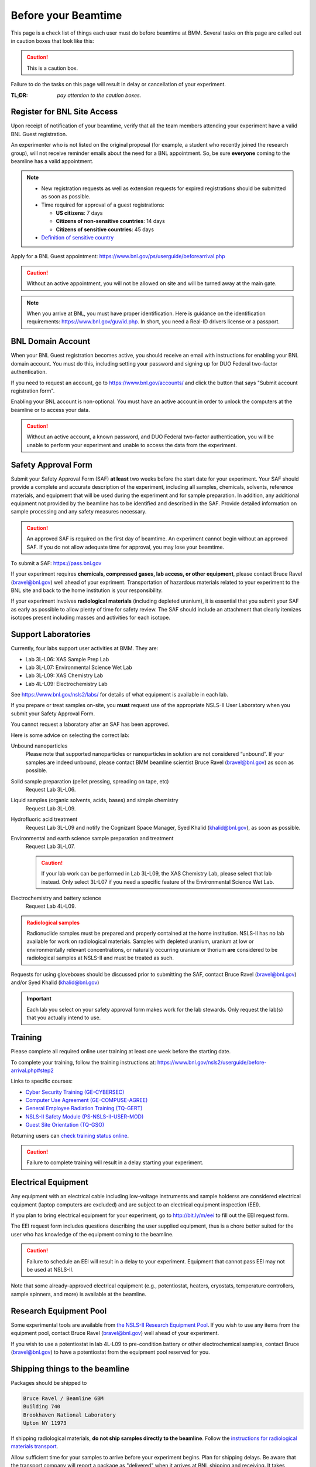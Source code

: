 ..
   This document was developed primarily by a NIST employee. Pursuant
   to title 17 United States Code Section 105, works of NIST employees
   are not subject to copyright protection in the United States. Thus
   this repository may not be licensed under the same terms as Bluesky
   itself.

   See the LICENSE file for details.

.. _before:

Before your Beamtime
====================

This page is a check list of things each user must do before beamtime
at BMM.  Several tasks on this page are called out in caution boxes
that look like this:

.. caution::

   This is a caution box.

Failure to do the tasks on this page will result in delay or
cancellation of your experiment.

:TL;DR: *pay attention to the caution boxes.*

Register for BNL Site Access
----------------------------

Upon receipt of notification of your beamtime, verify that all
the team members attending your experiment have a valid BNL Guest
registration. 

An experimenter who is not listed on the original proposal (for
example, a student who recently joined the research group), will not
receive reminder emails about the need for a BNL appointment.  So, be
sure **everyone** coming to the beamline has a valid appointment.

.. note::

   + New registration requests as well as extension requests for
     expired registrations should be submitted as soon as possible.
   + Time required for approval of a guest registrations:

     + **US citizens**: 7 days
     + **Citizens of non-sensitive countries**: 14 days
     + **Citizens of sensitive countries**: 45 days

   + `Definition of sensitive country <https://www.state.gov/countries-of-particular-concern-special-watch-list-countries-entities-of-particular-concern/>`__

Apply for a BNL Guest appointment: https://www.bnl.gov/ps/userguide/beforearrival.php 

.. caution::  Without an active appointment, you will not be allowed
	      on site and will be turned away at the main gate. 

.. note:: When you arrive at BNL, you must have proper identification.
	  Here is guidance on the identification requirements:
	  https://www.bnl.gov/guv/id.php. In short, you need a Real-ID
	  drivers license or a passport.


BNL Domain Account
------------------

When your BNL Guest registration becomes active, you should receive an
email with instructions for enabling your BNL domain account. You must
do this, including setting your password and signing up for DUO
Federal two-factor authentication.  

If you need to request an account, go to https://www.bnl.gov/accounts/
and click the button that says "Submit account registration form".

Enabling your BNL account is non-optional. You must have an active
account in order to unlock the computers at the beamline or to access
your data.

.. caution:: Without an active account, a known password, and DUO
	     Federal two-factor authentication, you will be unable to
	     perform your experiment and unable to access the data
	     from the experiment.

Safety Approval Form
--------------------

Submit your Safety Approval Form (SAF) **at least** two weeks before
the start date for your experiment.  Your SAF should provide a
complete and accurate description of the experiment, including all
samples, chemicals, solvents, reference materials, and equipment that
will be used during the experiment and for sample preparation.  In
addition, any additional equipment not provided by the beamline has to
be identified and described in the SAF.  Provide detailed information
on sample processing and any safety measures necessary.

.. caution:: An approved SAF is required on the first day of beamtime.
	     An experiment cannot begin without an approved SAF.  If
	     you do not allow adequate time for approval, you may lose
	     your beamtime.

To submit a SAF: https://pass.bnl.gov

If your experiment requires **chemicals, compressed gases, lab access,
or other equipment**, please contact Bruce Ravel (bravel@bnl.gov) well
ahead of your expriment.  Transportation of hazardous materials
related to your experiment to the BNL site and back to the home
institution is your responsibility.

If your experiment involves **radiological materials** (including
depleted uranium), it is essential that you submit your SAF as early
as possible to allow plenty of time for safety review. The SAF should
include an attachment that clearly itemizes isotopes present including
masses and activities for each isotope.


Support Laboratories
--------------------

Currently, four labs support user activities at BMM.  They are:

+ Lab 3L-L06: XAS Sample Prep Lab
+ Lab 3L-L07: Environmental Science Wet Lab
+ Lab 3L-L09: XAS Chemistry Lab
+ Lab 4L-L09: Electrochemistry Lab

See https://www.bnl.gov/nsls2/labs/ for details of what equipment is
available in each lab.

If you prepare or treat samples on-site, you **must** request use of
the appropriate NSLS-II User Laboratory when you submit your Safety
Approval Form.

You cannot request a laboratory after an SAF has been approved.  

Here is some advice on selecting the correct lab:

Unbound nanoparticles
  Please note that supported nanoparticles or nanoparticles in
  solution are not considered “unbound”.  If your samples are indeed
  unbound, please contact BMM beamline scientist Bruce Ravel
  (bravel@bnl.gov) as soon as possible.  

Solid sample preparation (pellet pressing, spreading on tape, etc)
  Request Lab 3L-L06.

Liquid samples (organic solvents, acids, bases) and simple chemistry
  Request Lab 3L-L09.
  
Hydrofluoric acid treatment
  Request Lab 3L-L09 and notify the Cognizant Space Manager, Syed Khalid
  (khalid@bnl.gov), as soon as possible. 

Environmental and earth science sample preparation and treatment
  Request Lab 3L-L07. 

  .. caution:: If your lab work can be performed in Lab 3L-L09, the
	       XAS Chemistry Lab, please select that lab
	       instead. Only select 3L-L07 if you need a specific
	       feature of the Environmental Science Wet Lab.
  
Electrochemistry and battery science
  Request Lab 4L-L09.

.. admonition:: Radiological samples
   :class: caution

   Radionuclide samples must be prepared and properly contained at the
   home institution.  NSLS-II has no lab available for work on
   radiological materials.  Samples with depleted uranium, uranium at
   low or environmentally relevant concentrations, or naturally
   occurring uranium or thorium **are** considered to be radiological
   samples at NSLS-II and must be treated as such.

Requests for using gloveboxes should be discussed prior to submitting
the SAF, contact Bruce Ravel (bravel@bnl.gov) and/or Syed Khalid
(khalid@bnl.gov)

.. important:: Each lab you select on your safety approval form makes work
	       for the lab stewards.  Only request the lab(s) that you
	       actually intend to use.

Training
--------

Please complete all required online user training at least one week
before the starting date.  

To complete your training, follow the training instructions at:
https://www.bnl.gov/nsls2/userguide/before-arrival.php#step2

Links to specific courses:

+ `Cyber Security Training (GE-CYBERSEC) <https://training.bnl.gov/portal/GE-CYBERSEC>`__
+ `Computer Use Agreement (GE-COMPUSE-AGREE) <https://training.bnl.gov/portal/GE-COMPUSE-AGREE>`__
+ `General Employee Radiation Training (TQ-GERT) <https://training.bnl.gov/portal/TQ-GERT>`__
+ `NSLS-II Safety Module (PS-NSLS-II-USER-MOD) <https://training.bnl.gov/portal/PS-NSLS-II-USER-MOD>`__
+ `Guest Site Orientation (TQ-GSO) <https://training.bnl.gov/portal/TQ-GSO>`__

Returning users can `check training status online <https://www.bnl.gov/training/>`__.


.. caution::

   Failure to complete training will result in a delay starting your
   experiment.


Electrical Equipment
--------------------

Any equipment with an electrical cable including low-voltage
instruments and sample holderss are considered electrical equipment
(laptop computers are excluded) and are subject to an electrical
equipment inspection (EEI).

If you plan to bring electrical equipment for your experiment, go to
http://bit.ly/m/eei to fill out the EEI request form.

The EEI request form includes questions describing the user supplied
equipment, thus is a chore better suited for the user who has
knowledge of the equipment coming to the beamline.

.. caution:: Failure to schedule an EEI will result in a delay to your
	     experiment.  Equipment that cannot pass EEI may not be used
	     at NSLS-II.

Note that some already-approved electrical equipment (e.g.,
potentiostat, heaters, cryostats, temperature controllers, sample
spinners, and more) is available at the beamline.


Research Equipment Pool
-----------------------

Some experimental tools are available from `the NSLS-II Research
Equipment Pool
<https://public.bnl.gov/sites/rep/SitePages/Home.aspx>`__.  If you
wish to use any items from the equipment pool, contact Bruce Ravel
(bravel@bnl.gov) well ahead of your experiment.

If you wish to use a potentiostat in lab 4L-L09 to pre-condition
battery or other electrochemical samples, contact Bruce
(bravel@bnl.gov) to have a potentiostat from the equipment
pool reserved for you.


Shipping things to the beamline
-------------------------------

Packages should be shipped to

.. code-block:: none

   Bruce Ravel / Beamline 6BM
   Building 740
   Brookhaven National Laboratory
   Upton NY 11973

If shipping radiological materials, **do not ship samples directly to
the beamline**.  Follow the `instructions for radiological materials
transport
<https://www.bnl.gov/nsls2/userguide/shipping.php#tabs-2>`__.

Allow sufficient time for your samples to arrive before your
experiment begins.  Plan for shipping delays.  Be aware that the
transport company will report a package as "delivered" when it arrives
at BNL shipping and receiving.  It takes additional time for a package
to arrive at the beamline.

While samples cannot be stored after your experiment, it is OK for
samples to arrive a few days prior to your experiment.  The same is
true for radiological samples.  The radiological control technicians
can hold onto samples for a few days before delivery to the beamline.

You will not compensated for beamtime lost to delays in sample delivery.


The Day of your Experiment
--------------------------

.. note:: Unless told otherwise, your experiment starts at 8 am.  

.. admonition:: As of May 2025
   :class: note

   First time visitors to BNL should now check in at the new Science
   and User Support Center (SUSC), building 101.  Take a
   right at the roundabout before reaching the main gate.  The visitor
   and badging offices which used to be in Building 400 are now
   located at SUSC.
		
You should consider having all team members arrive the afternoon prior
to the first day of the beamtime to check in at `the GUV Center
<https://www.bnl.gov/guv/>`__ and to complete beamline specific
training.

The GUV Center opens at `7 a.m. on weekdays
<https://www.bnl.gov/guv/check-in.php>`__, so it is possible to obtain
badges and access cards prior to the 8 a.m. start time of your
experiment.

Please consult `NSLS-II user guide <https://www.bnl.gov/ps/userguide/>`__
or contact BMM beamline staff for more information.

.. ADMONITION:: **NSLS-II Attire** 
   :class: caution

   At a minimum, all users are required to wear long pants or
   skirt/dress that extends to the ankle, short-sleeve or long sleeve
   shirts, and shoes that enclose the entire foot for entry to NSLS-II
   non-office areas, which includes the experimental floor and sample
   preparation laboratories.

   Pants with extensive ripping do not meet this PPE requirement.
